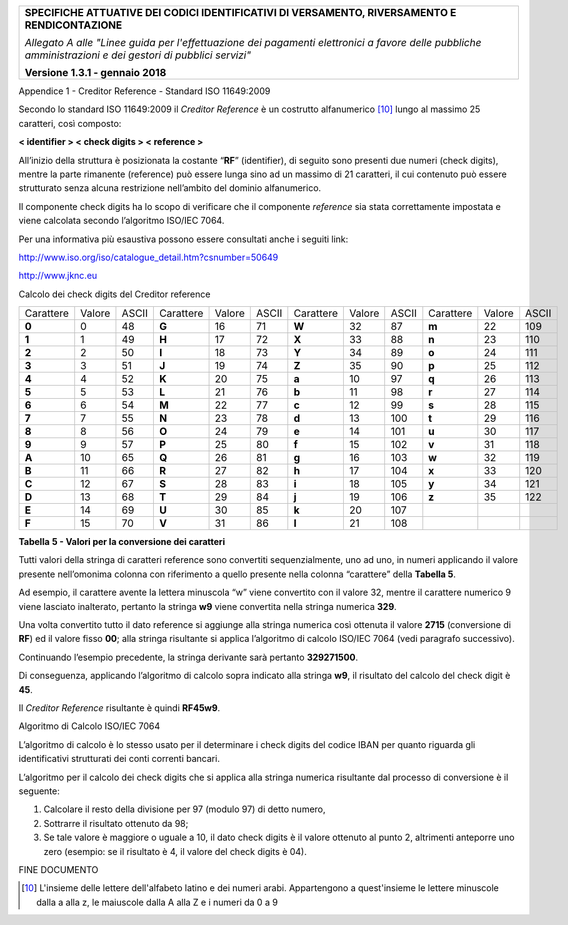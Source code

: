 ﻿|image0|

+---------------------------------------------------------------------------------------------------+
| **SPECIFICHE ATTUATIVE DEI CODICI IDENTIFICATIVI DI VERSAMENTO, RIVERSAMENTO E RENDICONTAZIONE**  |
|                                                                                                   |
|                                                                                                   |
| *Allegato A alle "Linee guida per l'effettuazione dei pagamenti elettronici a favore delle*       |
| *pubbliche amministrazioni e dei gestori di pubblici servizi"*                                    |
|                                                                                                   |
|                                                                                                   |
| **Versione 1.3.1 - gennaio 2018**                                                                 |
+---------------------------------------------------------------------------------------------------+

Appendice 1 - Creditor Reference - Standard ISO 11649:2009

Secondo lo standard ISO 11649:2009 il *Creditor Reference* è un
costrutto alfanumerico [10]_ lungo al massimo 25 caratteri, così
composto:

**< identifier > < check digits > < reference >**

All’inizio della struttura è posizionata la costante “**RF**”
(identifier), di seguito sono presenti due numeri (check digits), mentre
la parte rimanente (reference) può essere lunga sino ad un massimo di 21
caratteri, il cui contenuto può essere strutturato senza alcuna
restrizione nell’ambito del dominio alfanumerico.

Il componente check digits ha lo scopo di verificare che il componente
*reference* sia stata correttamente impostata e viene calcolata secondo
l’algoritmo ISO/IEC 7064.

Per una informativa più esaustiva possono essere consultati anche i
seguiti link:

`http://www.iso.org/iso/catalogue_detail.htm?csnumber=50649 <http://www.iso.org/iso/catalogue_detail.htm?csnumber=50649>`__

`http://www.jknc.eu <http://www.jknc.eu/>`__

Calcolo dei check digits del Creditor reference

+---------+------+-----+---------+------+-----+---------+------+-----+---------+------+-----+
|Carattere|Valore|ASCII|Carattere|Valore|ASCII|Carattere|Valore|ASCII|Carattere|Valore|ASCII|
+---------+------+-----+---------+------+-----+---------+------+-----+---------+------+-----+
| **0**   | 0    | 48  | **G**   | 16   | 71  | **W**   | 32   | 87  | **m**   | 22   | 109 |
+---------+------+-----+---------+------+-----+---------+------+-----+---------+------+-----+
| **1**   | 1    | 49  | **H**   | 17   | 72  | **X**   | 33   | 88  | **n**   | 23   | 110 |
+---------+------+-----+---------+------+-----+---------+------+-----+---------+------+-----+
| **2**   | 2    | 50  | **I**   | 18   | 73  | **Y**   | 34   | 89  | **o**   | 24   | 111 |
+---------+------+-----+---------+------+-----+---------+------+-----+---------+------+-----+
| **3**   | 3    | 51  | **J**   | 19   | 74  | **Z**   | 35   | 90  | **p**   | 25   | 112 |
+---------+------+-----+---------+------+-----+---------+------+-----+---------+------+-----+
| **4**   | 4    | 52  | **K**   | 20   | 75  | **a**   | 10   | 97  | **q**   | 26   | 113 |
+---------+------+-----+---------+------+-----+---------+------+-----+---------+------+-----+
| **5**   | 5    | 53  | **L**   | 21   | 76  | **b**   | 11   | 98  | **r**   | 27   | 114 |
+---------+------+-----+---------+------+-----+---------+------+-----+---------+------+-----+
| **6**   | 6    | 54  | **M**   | 22   | 77  | **c**   | 12   | 99  | **s**   | 28   | 115 |
+---------+------+-----+---------+------+-----+---------+------+-----+---------+------+-----+
| **7**   | 7    | 55  | **N**   | 23   | 78  | **d**   | 13   | 100 | **t**   | 29   | 116 |
+---------+------+-----+---------+------+-----+---------+------+-----+---------+------+-----+
| **8**   | 8    | 56  | **O**   | 24   | 79  | **e**   | 14   | 101 | **u**   | 30   | 117 |
+---------+------+-----+---------+------+-----+---------+------+-----+---------+------+-----+
| **9**   | 9    | 57  | **P**   | 25   | 80  | **f**   | 15   | 102 | **v**   | 31   | 118 |
+---------+------+-----+---------+------+-----+---------+------+-----+---------+------+-----+
| **A**   | 10   | 65  | **Q**   | 26   | 81  | **g**   | 16   | 103 | **w**   | 32   | 119 |
+---------+------+-----+---------+------+-----+---------+------+-----+---------+------+-----+
| **B**   | 11   | 66  | **R**   | 27   | 82  | **h**   | 17   | 104 | **x**   | 33   | 120 |
+---------+------+-----+---------+------+-----+---------+------+-----+---------+------+-----+
| **C**   | 12   | 67  | **S**   | 28   | 83  | **i**   | 18   | 105 | **y**   | 34   | 121 |
+---------+------+-----+---------+------+-----+---------+------+-----+---------+------+-----+
| **D**   | 13   | 68  | **T**   | 29   | 84  | **j**   | 19   | 106 | **z**   | 35   | 122 |
+---------+------+-----+---------+------+-----+---------+------+-----+---------+------+-----+
| **E**   | 14   | 69  | **U**   | 30   | 85  | **k**   | 20   | 107 |         |      |     |
+---------+------+-----+---------+------+-----+---------+------+-----+---------+------+-----+
| **F**   | 15   | 70  | **V**   | 31   | 86  | **l**   | 21   | 108 |         |      |     |
+---------+------+-----+---------+------+-----+---------+------+-----+---------+------+-----+

**Tabella** **5 - Valori per la conversione dei caratteri**

Tutti valori della stringa di caratteri reference sono convertiti
sequenzialmente, uno ad uno, in numeri applicando il valore presente
nell’omonima colonna con riferimento a quello presente nella colonna
“carattere” della **Tabella 5**.

Ad esempio, il carattere avente la lettera minuscola “w” viene
convertito con il valore 32, mentre il carattere numerico 9 viene
lasciato inalterato, pertanto la stringa **w9** viene convertita nella
stringa numerica **329**.

Una volta convertito tutto il dato reference si aggiunge alla stringa
numerica così ottenuta il valore **2715** (conversione di **RF**) ed il
valore fisso **00**; alla stringa risultante si applica l’algoritmo di
calcolo ISO/IEC 7064 (vedi paragrafo successivo).

Continuando l’esempio precedente, la stringa derivante sarà pertanto
**329271500**.

Di conseguenza, applicando l’algoritmo di calcolo sopra indicato alla
stringa **w9**, il risultato del calcolo del check digit è **45**.

Il *Creditor Reference* risultante è quindi **RF45w9**.

Algoritmo di Calcolo ISO/IEC 7064

L’algoritmo di calcolo è lo stesso usato per il determinare i check
digits del codice IBAN per quanto riguarda gli identificativi
strutturati dei conti correnti bancari.

L’algoritmo per il calcolo dei check digits che si applica alla stringa
numerica risultante dal processo di conversione è il seguente:

1. Calcolare il resto della divisione per 97 (modulo 97) di detto
   numero,

2. Sottrarre il risultato ottenuto da 98;

3. Se tale valore è maggiore o uguale a 10, il dato check digits è il
   valore ottenuto al punto 2, altrimenti anteporre uno zero
   (esempio: se il risultato è 4, il valore del check digits è 04).

FINE DOCUMENTO

.. [10]
   L'insieme delle lettere dell'alfabeto latino e dei numeri arabi. Appartengono a quest'insieme 
   le lettere minuscole dalla a alla z, le maiuscole dalla A alla Z e i numeri da 0 a 9


.. |image0| image:: media/image1.png
   :width: 4.05in
   :height: 0.89306in
